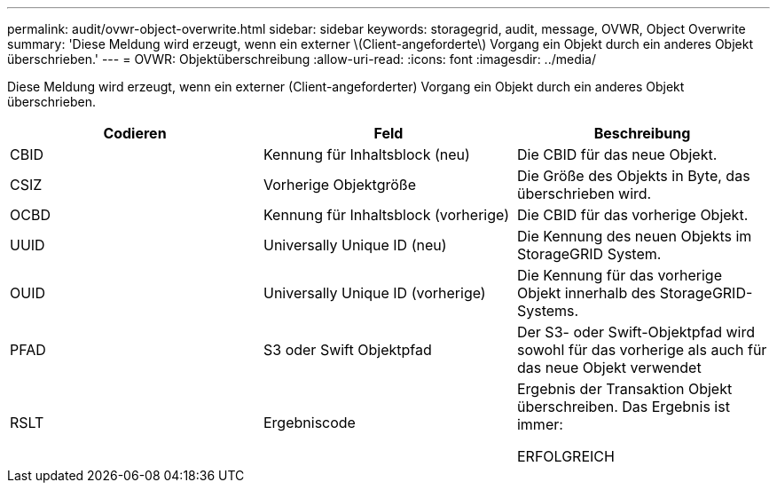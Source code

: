 ---
permalink: audit/ovwr-object-overwrite.html 
sidebar: sidebar 
keywords: storagegrid, audit, message, OVWR, Object Overwrite 
summary: 'Diese Meldung wird erzeugt, wenn ein externer \(Client-angeforderte\) Vorgang ein Objekt durch ein anderes Objekt überschrieben.' 
---
= OVWR: Objektüberschreibung
:allow-uri-read: 
:icons: font
:imagesdir: ../media/


[role="lead"]
Diese Meldung wird erzeugt, wenn ein externer (Client-angeforderter) Vorgang ein Objekt durch ein anderes Objekt überschrieben.

|===
| Codieren | Feld | Beschreibung 


 a| 
CBID
 a| 
Kennung für Inhaltsblock (neu)
 a| 
Die CBID für das neue Objekt.



 a| 
CSIZ
 a| 
Vorherige Objektgröße
 a| 
Die Größe des Objekts in Byte, das überschrieben wird.



 a| 
OCBD
 a| 
Kennung für Inhaltsblock (vorherige)
 a| 
Die CBID für das vorherige Objekt.



 a| 
UUID
 a| 
Universally Unique ID (neu)
 a| 
Die Kennung des neuen Objekts im StorageGRID System.



 a| 
OUID
 a| 
Universally Unique ID (vorherige)
 a| 
Die Kennung für das vorherige Objekt innerhalb des StorageGRID-Systems.



 a| 
PFAD
 a| 
S3 oder Swift Objektpfad
 a| 
Der S3- oder Swift-Objektpfad wird sowohl für das vorherige als auch für das neue Objekt verwendet



 a| 
RSLT
 a| 
Ergebniscode
 a| 
Ergebnis der Transaktion Objekt überschreiben. Das Ergebnis ist immer:

ERFOLGREICH

|===